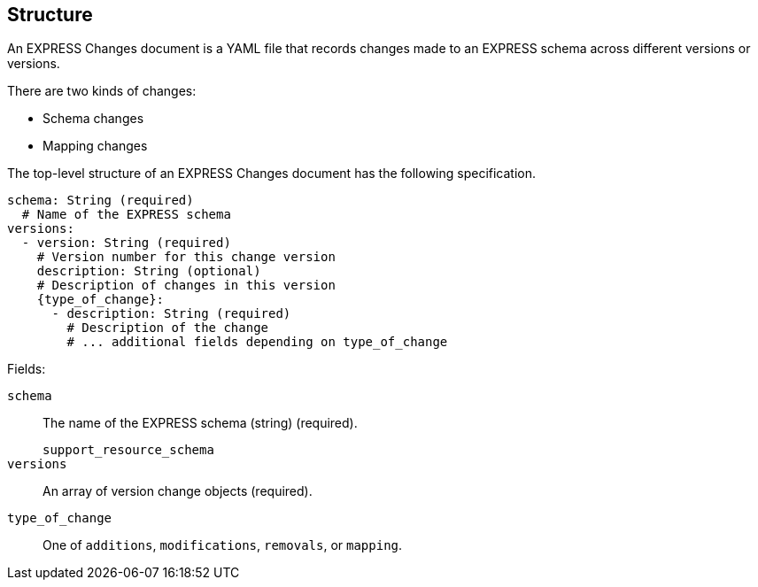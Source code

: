 == Structure

An EXPRESS Changes document is a YAML file that records changes made to an
EXPRESS schema across different versions or versions.

There are two kinds of changes:

* Schema changes
* Mapping changes

The top-level structure of an EXPRESS Changes document has the following
specification.

[source,yaml]
----
schema: String (required)
  # Name of the EXPRESS schema
versions:
  - version: String (required)
    # Version number for this change version
    description: String (optional)
    # Description of changes in this version
    {type_of_change}:
      - description: String (required)
        # Description of the change
        # ... additional fields depending on type_of_change
----

Fields:

`schema`:: The name of the EXPRESS schema (string) (required).
+
[example]
`support_resource_schema`

`versions`:: An array of version change objects (required).

`type_of_change`:: One of `additions`, `modifications`, `removals`, or
`mapping`.

